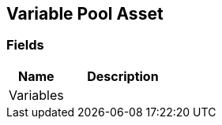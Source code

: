 [#manual/variable-pool-asset]

## Variable Pool Asset

### Fields

[cols="1,2"]
|===
| Name	| Description

| Variables	| 
|===

ifdef::backend-multipage_html5[]
<<reference/variable-pool-asset.html,Reference>>
endif::[]